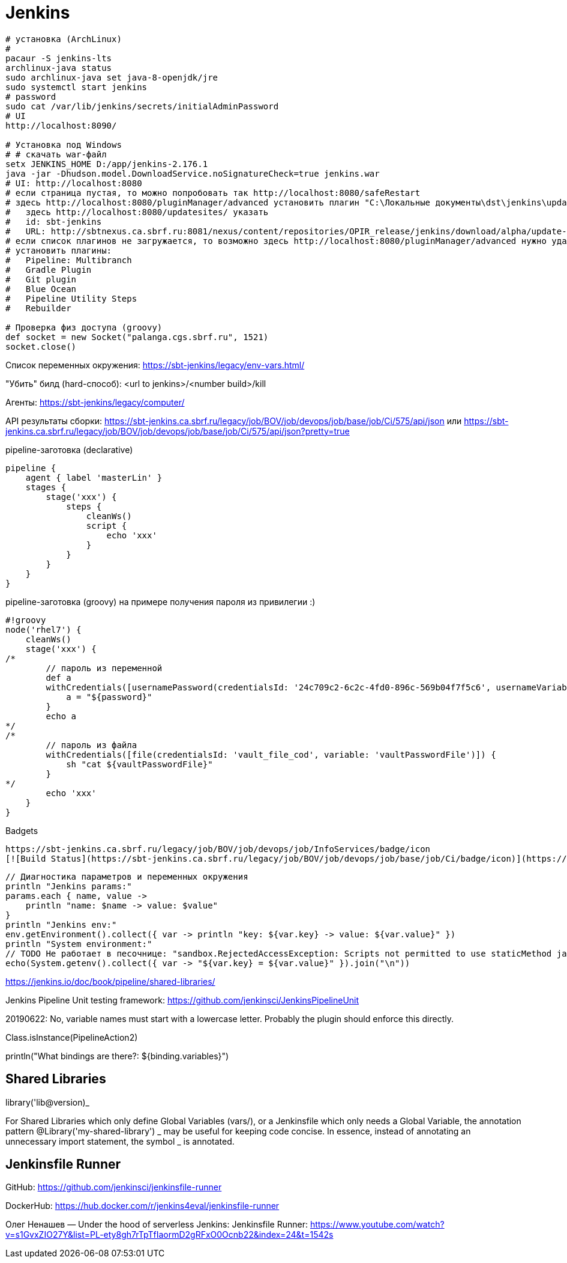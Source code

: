 = Jenkins

```
# установка (ArchLinux)
#
pacaur -S jenkins-lts
archlinux-java status
sudo archlinux-java set java-8-openjdk/jre
sudo systemctl start jenkins
# password
sudo cat /var/lib/jenkins/secrets/initialAdminPassword
# UI
http://localhost:8090/

# Установка под Windows
# # скачать war-файл
setx JENKINS_HOME D:/app/jenkins-2.176.1
java -jar -Dhudson.model.DownloadService.noSignatureCheck=true jenkins.war
# UI: http://localhost:8080
# если страница пустая, то можно попробовать так http://localhost:8080/safeRestart
# здесь http://localhost:8080/pluginManager/advanced установить плагин "C:\Локальные документы\dst\jenkins\update-sites-manager.hpi" 
#   здесь http://localhost:8080/updatesites/ указать
#   id: sbt-jenkins
#   URL: http://sbtnexus.ca.sbrf.ru:8081/nexus/content/repositories/OPIR_release/jenkins/download/alpha/update-center.json
# если список плагинов не загружается, то возможно здесь http://localhost:8080/pluginManager/advanced нужно удалить url https://updates.jenkins.io/update-center.json
# установить плагины:
#   Pipeline: Multibranch
#   Gradle Plugin
#   Git plugin
#   Blue Ocean
#   Pipeline Utility Steps
#   Rebuilder

# Проверка физ доступа (groovy)
def socket = new Socket("palanga.cgs.sbrf.ru", 1521)
socket.close()
```

Список переменных окружения: https://sbt-jenkins/legacy/env-vars.html/

"Убить" билд (hard-способ): <url to jenkins>/<number build>/kill

Агенты: https://sbt-jenkins/legacy/computer/

API результаты сборки: https://sbt-jenkins.ca.sbrf.ru/legacy/job/BOV/job/devops/job/base/job/Ci/575/api/json или https://sbt-jenkins.ca.sbrf.ru/legacy/job/BOV/job/devops/job/base/job/Ci/575/api/json?pretty=true

pipeline-заготовка (declarative)
```
pipeline {
    agent { label 'masterLin' }
    stages {
        stage('xxx') {
            steps {
                cleanWs()
                script {
                    echo 'xxx'
                }
            }
        }
    }
}
```

pipeline-заготовка (groovy) на примере получения пароля из привилегии :)
```
#!groovy
node('rhel7') {
    cleanWs()
    stage('xxx') {
/*
        // пароль из переменной
        def a
        withCredentials([usernamePassword(credentialsId: '24c709c2-6c2c-4fd0-896c-569b04f7f5c6', usernameVariable: 'user', passwordVariable: 'password')]) {
            a = "${password}"
        }
        echo a
*/
/*
        // пароль из файла
        withCredentials([file(credentialsId: 'vault_file_cod', variable: 'vaultPasswordFile')]) {
            sh "cat ${vaultPasswordFile}"
        }
*/
        echo 'xxx'
    }
}
```

Badgets
```
https://sbt-jenkins.ca.sbrf.ru/legacy/job/BOV/job/devops/job/InfoServices/badge/icon
[![Build Status](https://sbt-jenkins.ca.sbrf.ru/legacy/job/BOV/job/devops/job/base/job/Ci/badge/icon)](https://sbt-jenkins.ca.sbrf.ru/legacy/job/BOV/job/devops/job/InfoServices/)
```

```
// Диагностика параметров и переменных окружения
println "Jenkins params:"
params.each { name, value ->
    println "name: $name -> value: $value"
}
println "Jenkins env:"
env.getEnvironment().collect({ var -> println "key: ${var.key} -> value: ${var.value}" })
println "System environment:"
// TODO Не работает в песочнице: "sandbox.RejectedAccessException: Scripts not permitted to use staticMethod java.lang.System getenv"
echo(System.getenv().collect({ var -> "${var.key} = ${var.value}" }).join("\n"))
```

https://jenkins.io/doc/book/pipeline/shared-libraries/

Jenkins Pipeline Unit testing framework:
https://github.com/jenkinsci/JenkinsPipelineUnit

20190622: No, variable names must start with a lowercase letter. Probably the plugin should enforce this directly.

Class.isInstance(PipelineAction2)

println("What bindings are there?: ${binding.variables}")


== Shared Libraries

library('lib@version)_

For Shared Libraries which only define Global Variables (vars/), or a Jenkinsfile which only needs a Global Variable, the annotation pattern @Library('my-shared-library') _ may be useful for keeping code concise. In essence, instead of annotating an unnecessary import statement, the symbol _ is annotated.


== Jenkinsfile Runner

GitHub: https://github.com/jenkinsci/jenkinsfile-runner

DockerHub: https://hub.docker.com/r/jenkins4eval/jenkinsfile-runner

Олег Ненашев — Under the hood of serverless Jenkins: Jenkinsfile Runner: https://www.youtube.com/watch?v=s1GvxZIO27Y&list=PL-ety8gh7rTpTfIaormD2gRFxO0Ocnb22&index=24&t=1542s